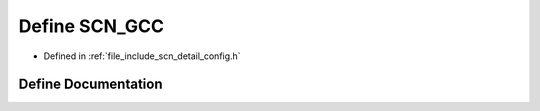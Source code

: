 .. _exhale_define_config_8h_1a0b99896ac3c959431d9d3ed0d081bf5e:

Define SCN_GCC
==============

- Defined in :ref:`file_include_scn_detail_config.h`


Define Documentation
--------------------


.. doxygendefine:: SCN_GCC
